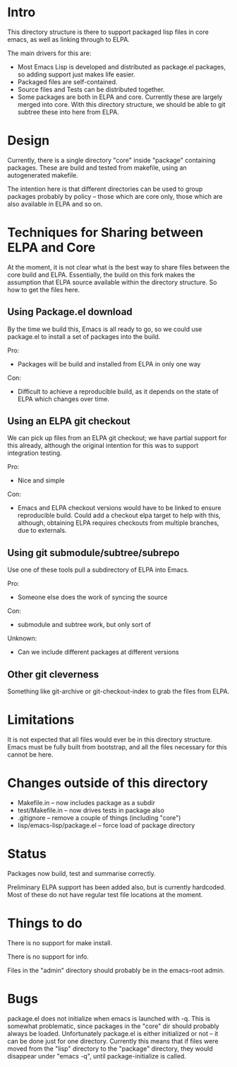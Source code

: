 
* Intro

This directory structure is there to support packaged lisp files in
core emacs, as well as linking through to ELPA.

The main drivers for this are:

 - Most Emacs Lisp is developed and distributed as package.el
   packages, so adding support just makes life easier.
 - Packaged files are self-contained.
 - Source files and Tests can be distributed together.
 - Some packages are both in ELPA and core. Currently these are
   largely merged into core. With this directory structure, we should
   be able to git subtree these into here from ELPA.

* Design

Currently, there is a single directory "core" inside "package"
containing packages. These are build and tested from makefile, using
an autogenerated makefile.

The intention here is that different directories can be used to group
packages probably by policy -- those which are core only, those which
are also available in ELPA and so on.

* Techniques for Sharing between ELPA and Core

At the moment, it is not clear what is the best way to share files
between the core build and ELPA. Essentially, the build on this fork
makes the assumption that ELPA source available within the directory
structure. So how to get the files here.

** Using Package.el download

By the time we build this, Emacs is all ready to go, so we could use
package.el to install a set of packages into the build.

Pro:

 - Packages will be build and installed from ELPA in only one way

Con:
 
 - Difficult to achieve a reproducible build, as it depends on the
   state of ELPA which changes over time.


** Using an ELPA git checkout

We can pick up files from an ELPA git checkout; we have partial
support for this already, although the original intention for this was
to support integration testing.

Pro:
 - Nice and simple

Con:
 - Emacs and ELPA checkout versions would have to be linked to ensure
   reproducible build. Could add a checkout elpa target to help with
   this, although, obtaining ELPA requires checkouts from multiple
   branches, due to externals.


** Using git submodule/subtree/subrepo

Use one of these tools pull a subdirectory of ELPA into Emacs.

Pro:
 - Someone else does the work of syncing the source

Con:
 - submodule and subtree work, but only sort of

Unknown:
 - Can we include different packages at different versions

** Other git cleverness

Something like git-archive or git-checkout-index to grab the files
from ELPA.


* Limitations

It is not expected that all files would ever be in this directory
structure. Emacs must be fully built from bootstrap, and all the files
necessary for this cannot be here.


* Changes outside of this directory

 - Makefile.in -- now includes package as a subdir
 - test/Makefile.in -- now drives tests in package also
 - .gitignore -- remove a couple of things (including "core")
 - lisp/emacs-lisp/package.el -- force load of package directory

* Status

Packages now build, test and summarise correctly.

Preliminary ELPA support has been added also, but is currently
hardcoded. Most of these do not have regular test file locations at
the moment.

* Things to do

There is no support for make install.

There is no support for info.

Files in the "admin" directory should probably be in the emacs-root admin.

* Bugs

package.el does not initialize when emacs is launched with -q. This is
somewhat problematic, since packages in the "core" dir should probably
always be loaded. Unfortunately package.el is either initialized or
not -- it can be done just for one directory. Currently this means
that if files were moved from the "lisp" directory to the "package"
directory, they would disappear under "emacs -q", until
package-initialize is called.

